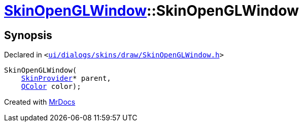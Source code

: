 [#SkinOpenGLWindow-2constructor]
= xref:SkinOpenGLWindow.adoc[SkinOpenGLWindow]::SkinOpenGLWindow
:relfileprefix: ../
:mrdocs:


== Synopsis

Declared in `&lt;https://github.com/PrismLauncher/PrismLauncher/blob/develop/launcher/ui/dialogs/skins/draw/SkinOpenGLWindow.h#L41[ui&sol;dialogs&sol;skins&sol;draw&sol;SkinOpenGLWindow&period;h]&gt;`

[source,cpp,subs="verbatim,replacements,macros,-callouts"]
----
SkinOpenGLWindow(
    xref:SkinProvider.adoc[SkinProvider]* parent,
    xref:QColor.adoc[QColor] color);
----



[.small]#Created with https://www.mrdocs.com[MrDocs]#
